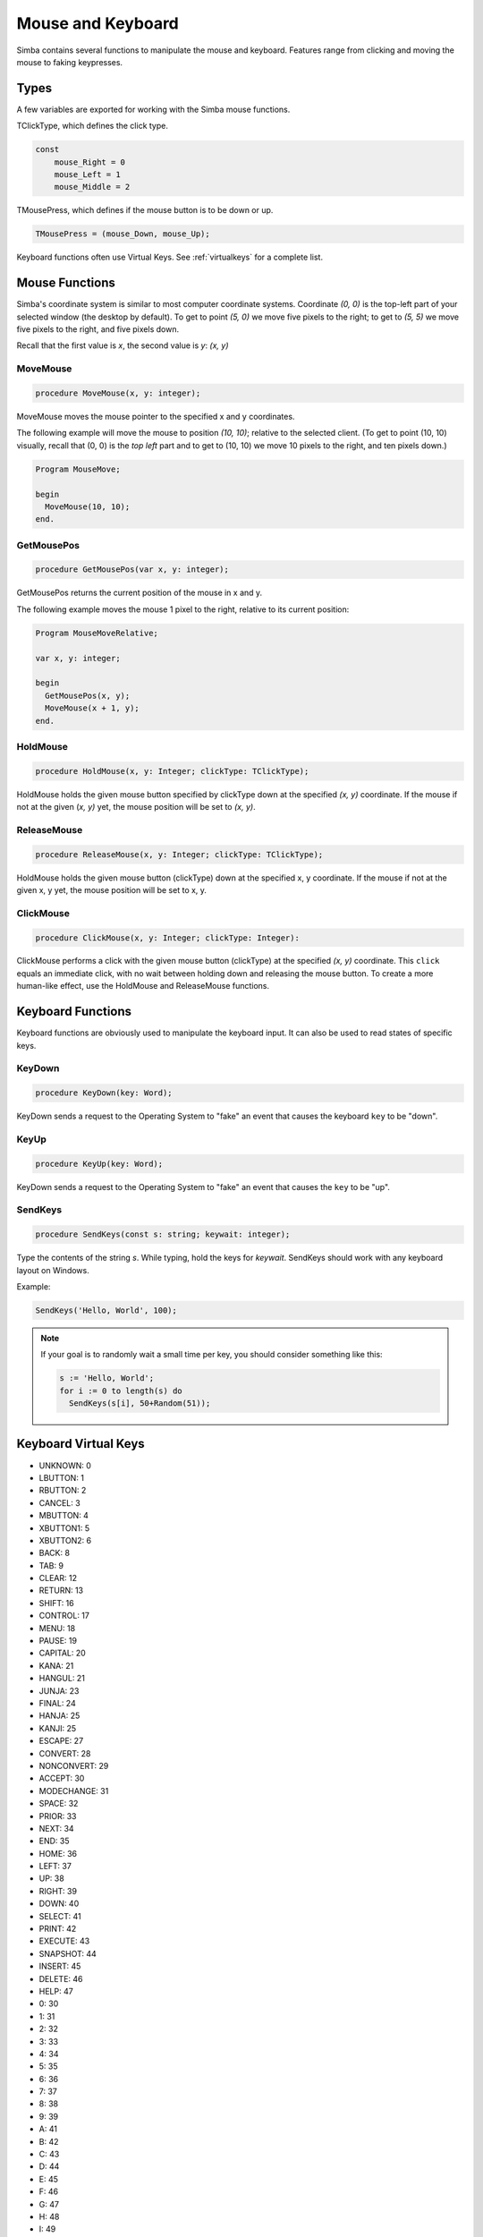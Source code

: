 Mouse and Keyboard
==================

Simba contains several functions to manipulate the mouse and keyboard.
Features range from clicking and moving the mouse to faking keypresses.

Types
-----

A few variables are exported for working with the Simba mouse functions.

TClickType, which defines the click type.

.. code-block:: pascal

    const
        mouse_Right = 0
        mouse_Left = 1
        mouse_Middle = 2

TMousePress, which defines if the mouse button is to be down or up.

.. code-block:: pascal

    TMousePress = (mouse_Down, mouse_Up);  

Keyboard functions often use Virtual Keys. See :ref:`virtualkeys` for a complete
list.

Mouse Functions
---------------

Simba's coordinate system is similar to most computer coordinate systems.
Coordinate *(0, 0)* is the top-left part of your selected window (the desktop by
default). To get to point *(5, 0)* we move five pixels to the right; to get to
*(5, 5)* we move five pixels to the right, and five pixels down.

Recall that the first value is *x*, the second value is *y*: *(x, y)*

..
    TODO: Picture?

MoveMouse
~~~~~~~~~

.. _scriptref-movemouse:

.. code-block:: pascal

    procedure MoveMouse(x, y: integer);

MoveMouse moves the mouse pointer to the specified x and y coordinates.

The following example will move the mouse to position *(10, 10)*; relative
to the selected client. (To get to point (10, 10) visually, recall that (0, 0)
is the *top left* part and to get to (10, 10) we move 10 pixels to the right,
and ten pixels down.)

.. code-block:: pascal

    Program MouseMove;

    begin
      MoveMouse(10, 10);
    end.


.. _scriptref-getmousepos:

GetMousePos
~~~~~~~~~~~

.. code-block:: pascal

    procedure GetMousePos(var x, y: integer);

GetMousePos returns the current position of the mouse in x and y.

The following example moves the mouse 1 pixel to the right, relative to its
current position:

.. code-block:: pascal

    Program MouseMoveRelative;

    var x, y: integer;

    begin
      GetMousePos(x, y);
      MoveMouse(x + 1, y);
    end.

.. _scriptref-holdmouse:

HoldMouse
~~~~~~~~~

.. code-block:: pascal

    procedure HoldMouse(x, y: Integer; clickType: TClickType);

HoldMouse holds the given mouse button specified by clickType down at the
specified *(x, y)* coordinate. If the mouse if not at the given
(*x, y)* yet, the mouse position will be set to *(x, y)*.

..
    TODO: Example

.. _scriptref-releasemouse:

ReleaseMouse
~~~~~~~~~~~~

.. code-block:: pascal

    procedure ReleaseMouse(x, y: Integer; clickType: TClickType);

HoldMouse holds the given mouse button (clickType) down at the specified
x, y coordinate. If the mouse if not at the given x, y yet, the
mouse position will be set to x, y.

..
    TODO: Example

.. _scriptref-clickmouse:

ClickMouse
~~~~~~~~~~

.. code-block:: pascal

    procedure ClickMouse(x, y: Integer; clickType: Integer):

ClickMouse performs a click with the given mouse button (clickType) at the
specified *(x, y)* coordinate. This ``click`` equals an immediate click, with no
wait between holding down and releasing the mouse button. To create a more
human-like effect, use the HoldMouse and ReleaseMouse functions.

Keyboard Functions
------------------

Keyboard functions are obviously used to manipulate the keyboard input. It can
also be used to read states of specific keys.

.. _scriptref-keydown:

KeyDown
~~~~~~~

.. code-block:: pascal

    procedure KeyDown(key: Word);

KeyDown sends a request to the Operating System to "fake" an event that
causes the keyboard ``key`` to be "down".

..
    TODO: Example

.. _scriptref-keyup:

KeyUp
~~~~~

.. code-block:: pascal

    procedure KeyUp(key: Word);

KeyDown sends a request to the Operating System to "fake" an event that
causes the ``key`` to be "up".

..
    TODO: Example

SendKeys
~~~~~~~~

.. code-block:: pascal

    procedure SendKeys(const s: string; keywait: integer);

Type the contents of the string *s*. While typing, hold the keys for *keywait*.
SendKeys should work with any keyboard layout on Windows.

Example:

.. code-block:: pascal

    SendKeys('Hello, World', 100);

.. note::

    If your goal is to randomly wait a small time per key, you should consider
    something like this:

    .. code-block:: pascal

        s := 'Hello, World';
        for i := 0 to length(s) do
          SendKeys(s[i], 50+Random(51));

.. _scriptref-virtualkeys:

Keyboard Virtual Keys
---------------------


*   UNKNOWN: 0
*   LBUTTON: 1
*   RBUTTON: 2
*   CANCEL: 3
*   MBUTTON: 4
*   XBUTTON1: 5
*   XBUTTON2: 6
*   BACK: 8
*   TAB: 9
*   CLEAR: 12
*   RETURN: 13
*   SHIFT: 16
*   CONTROL: 17
*   MENU: 18
*   PAUSE: 19
*   CAPITAL: 20
*   KANA: 21
*   HANGUL: 21
*   JUNJA: 23
*   FINAL: 24
*   HANJA: 25
*   KANJI: 25
*   ESCAPE: 27
*   CONVERT: 28
*   NONCONVERT: 29
*   ACCEPT: 30
*   MODECHANGE: 31
*   SPACE: 32
*   PRIOR: 33
*   NEXT: 34
*   END: 35
*   HOME: 36
*   LEFT: 37
*   UP: 38
*   RIGHT: 39
*   DOWN: 40
*   SELECT: 41
*   PRINT: 42
*   EXECUTE: 43
*   SNAPSHOT: 44
*   INSERT: 45
*   DELETE: 46
*   HELP: 47
*   0: 30
*   1: 31
*   2: 32
*   3: 33
*   4: 34
*   5: 35
*   6: 36
*   7: 37
*   8: 38
*   9: 39
*   A: 41
*   B: 42
*   C: 43
*   D: 44
*   E: 45
*   F: 46
*   G: 47
*   H: 48
*   I: 49
*   J: 4A
*   K: 4B
*   L: 4C
*   M: 4D
*   N: 4E
*   O: 4F
*   P: 50
*   Q: 51
*   R: 52
*   S: 53
*   T: 54
*   U: 55
*   V: 56
*   W: 57
*   X: 58
*   Y: 59
*   Z: 5A
*   LWIN: 5B
*   RWIN: 5C
*   APPS: 5D
*   SLEEP: 5F
*   NUMPAD0: 96
*   NUMPAD1: 97
*   NUMPAD2: 98
*   NUMPAD3: 99
*   NUMPAD4: 100
*   NUMPAD5: 101
*   NUMPAD6: 102
*   NUMPAD7: 103
*   NUMPAD8: 104
*   NUMPAD9: 105
*   MULTIPLY: 106
*   ADD: 107
*   SEPARATOR: 108
*   SUBTRACT: 109
*   DECIMAL: 110
*   DIVIDE: 111
*   F1: 112
*   F2: 113
*   F3: 114
*   F4: 115
*   F5: 116
*   F6: 117
*   F7: 118
*   F8: 119
*   F9: 120
*   F10: 121
*   F11: 122
*   F12: 123
*   F13: 124
*   F14: 125
*   F15: 126
*   F16: 127
*   F17: 128
*   F18: 129
*   F19: 130
*   F20: 131
*   F21: 132
*   F22: 133
*   F23: 134
*   F24: 135
*   NUMLOCK: 90
*   SCROLL: 91
*   LSHIFT: A0
*   RSHIFT: A1
*   LCONTROL: A2
*   RCONTROL: A3
*   LMENU: A4
*   RMENU: A5
*   BROWSER_BACK: A6
*   BROWSER_FORWARD: A7
*   BROWSER_REFRESH: A8
*   BROWSER_STOP: A9
*   BROWSER_SEARCH: AA
*   BROWSER_FAVORITES: AB
*   BROWSER_HOME: AC
*   VOLUME_MUTE: AD
*   VOLUME_DOWN: AE
*   VOLUME_UP: AF
*   MEDIA_NEXT_TRACK: B0
*   MEDIA_PREV_TRACK: B1
*   MEDIA_STOP: B2
*   MEDIA_PLAY_PAUSE: B3
*   LAUNCH_MAIL: B4
*   LAUNCH_MEDIA_SELECT: B5
*   LAUNCH_APP1: B6
*   LAUNCH_APP2: B7
*   OEM_1: BA
*   OEM_PLUS: BB
*   OEM_COMMA: BC
*   OEM_MINUS: BD
*   OEM_PERIOD: BE
*   OEM_2: BF
*   OEM_3: C0
*   OEM_4: DB
*   OEM_5: DC
*   OEM_6: DD
*   OEM_7: DE
*   OEM_8: DF
*   OEM_102: E2
*   PROCESSKEY: E7
*   ATTN: F6
*   CRSEL: F7
*   EXSEL: F8
*   EREOF: F9
*   PLAY: FA
*   ZOOM: FB
*   NONAME: FC
*   PA1: FD
*   OEM_CLEAR: FE
*   HIGHESTVALUE: FE
*   UNDEFINED: FF
